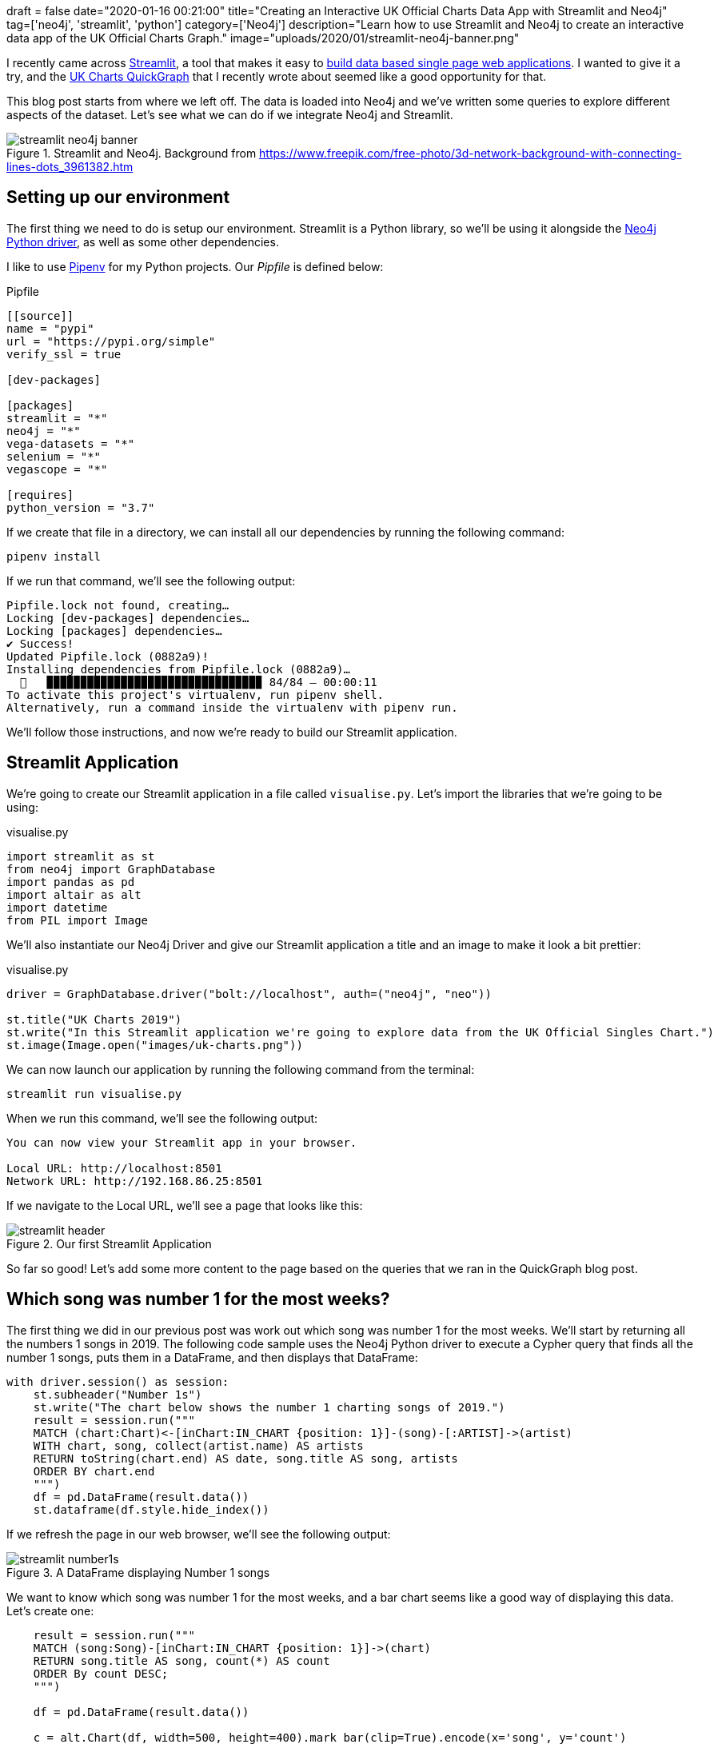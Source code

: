 +++
draft = false
date="2020-01-16 00:21:00"
title="Creating an Interactive UK Official Charts Data App with Streamlit and Neo4j"
tag=['neo4j', 'streamlit', 'python']
category=['Neo4j']
description="Learn how to use Streamlit and Neo4j to create an interactive data app of the UK Official Charts Graph."
image="uploads/2020/01/streamlit-neo4j-banner.png"
+++

I recently came across https://www.streamlit.io/[Streamlit^], a tool that makes it easy to https://towardsdatascience.com/coding-ml-tools-like-you-code-ml-models-ddba3357eace[build data based single page web applications^].
I wanted to give it a try, and the https://markhneedham.com/blog/2020/01/04/quick-graph-uk-official-charts/[UK Charts QuickGraph^] that I recently wrote about seemed like a good opportunity for that.

This blog post starts from where we left off.
The data is loaded into Neo4j and we've written some queries to explore different aspects of the dataset.
Let's see what we can do if we integrate Neo4j and Streamlit.

image::{{<siteurl>}}/uploads/2020/01/streamlit-neo4j-banner.png[title="Streamlit and Neo4j. Background from https://www.freepik.com/free-photo/3d-network-background-with-connecting-lines-dots_3961382.htm"]

== Setting up our environment

The first thing we need to do is setup our environment.
Streamlit is a Python library, so we'll be using it alongside the https://neo4j.com/docs/api/python-driver/current/[Neo4j Python driver^], as well as some other dependencies.

I like to use https://github.com/pypa/pipenv[Pipenv^] for my Python projects.
Our _Pipfile_ is defined below:

.Pipfile
[source,text]
----
[[source]]
name = "pypi"
url = "https://pypi.org/simple"
verify_ssl = true

[dev-packages]

[packages]
streamlit = "*"
neo4j = "*"
vega-datasets = "*"
selenium = "*"
vegascope = "*"

[requires]
python_version = "3.7"
----

If we create that file in a directory, we can install all our dependencies by running the following command:

[source,bash]
----
pipenv install
----

If we run that command, we'll see the following output:

[source,bash]
----
Pipfile.lock not found, creating…
Locking [dev-packages] dependencies…
Locking [packages] dependencies…
✔ Success!
Updated Pipfile.lock (0882a9)!
Installing dependencies from Pipfile.lock (0882a9)…
  🐍   ▉▉▉▉▉▉▉▉▉▉▉▉▉▉▉▉▉▉▉▉▉▉▉▉▉▉▉▉▉▉▉▉ 84/84 — 00:00:11
To activate this project's virtualenv, run pipenv shell.
Alternatively, run a command inside the virtualenv with pipenv run.
----

We'll follow those instructions, and now we're ready to build our Streamlit application.

== Streamlit Application

We're going to create our Streamlit application in a file called `visualise.py`.
Let's import the libraries that we're going to be using:

.visualise.py
[source,python]
----
import streamlit as st
from neo4j import GraphDatabase
import pandas as pd
import altair as alt
import datetime
from PIL import Image
----

We'll also instantiate our Neo4j Driver and give our Streamlit application a title and an image to make it look a bit prettier:

.visualise.py
[source,python]
----
driver = GraphDatabase.driver("bolt://localhost", auth=("neo4j", "neo"))

st.title("UK Charts 2019")
st.write("In this Streamlit application we're going to explore data from the UK Official Singles Chart.")
st.image(Image.open("images/uk-charts.png"))
----

We can now launch our application by running the following command from the terminal:

[source,bash]
----
streamlit run visualise.py
----

When we run this command, we'll see the following output:

[source,bash]
----
You can now view your Streamlit app in your browser.

Local URL: http://localhost:8501
Network URL: http://192.168.86.25:8501
----

If we navigate to the Local URL, we'll see a page that looks like this:

image::{{<siteurl>}}/uploads/2020/01/streamlit-header.png[title="Our first Streamlit Application"]

So far so good!
Let's add some more content to the page based on the queries that we ran in the QuickGraph blog post.

== Which song was number 1 for the most weeks?

The first thing we did in our previous post was work out which song was number 1 for the most weeks.
We'll start by returning all the numbers 1 songs in 2019.
The following code sample uses the Neo4j Python driver to execute a Cypher query that finds all the number 1 songs, puts them in a DataFrame, and then displays that DataFrame:

[source,python]
----
with driver.session() as session:
    st.subheader("Number 1s")
    st.write("The chart below shows the number 1 charting songs of 2019.")
    result = session.run("""
    MATCH (chart:Chart)<-[inChart:IN_CHART {position: 1}]-(song)-[:ARTIST]->(artist)
    WITH chart, song, collect(artist.name) AS artists
    RETURN toString(chart.end) AS date, song.title AS song, artists
    ORDER BY chart.end
    """)
    df = pd.DataFrame(result.data())
    st.dataframe(df.style.hide_index())
----

If we refresh the page in our web browser, we'll see the following output:

image::{{<siteurl>}}/uploads/2020/01/streamlit-number1s.png[title="A DataFrame displaying Number 1 songs"]

We want to know which song was number 1 for the most weeks, and a bar chart seems like a good way of displaying this data.
Let's create one:

[source,python]
----
    result = session.run("""
    MATCH (song:Song)-[inChart:IN_CHART {position: 1}]->(chart)
    RETURN song.title AS song, count(*) AS count
    ORDER By count DESC;
    """)

    df = pd.DataFrame(result.data())

    c = alt.Chart(df, width=500, height=400).mark_bar(clip=True).encode(x='song', y='count')
    st.altair_chart(c)
----

image::{{<siteurl>}}/uploads/2020/01/streamlit-number1s-count.png[title="An Altair chart showing the Number 1 songs"]

== Which song was number 1 on a specific date?

As well as returning the results of a hard coded query like this, we can also execute dynamic queries based on user input.
The `date_input` component gives us a calendar from which the user can select a date that we use in a query.
The code below runs a query that returns the chart for a given date:

[source,python]
----
    st.subheader("Top songs by week")
    date = st.date_input("Search by date", datetime.date(2019, 12, 12))

    result = session.run("""
    MATCH (chart:Chart)<-[inChart:IN_CHART]-(song)
    WHERE chart.start <= $date <= chart.end
    RETURN inChart.position AS position, song.title AS song, [(song)-[:ARTIST]->(artist) | artist.name] AS artists
    ORDER BY position
    """, {"date": date})
    df = pd.DataFrame(result.data())
    st.dataframe(df.style.hide_index())
----

Let's have a look which songs were at the top of the chart in June 2019:

image::{{<siteurl>}}/uploads/2020/01/streamlit-chart-by-date.png[title="The top of the chart on 12th June 2019"]

== How did a song chart over the year?

In the QuickGraph blog post we wrote a query to find out which number 1 songs didn't go straight in at number 1.
One of my favourite songs, Dance Monkey, took 8 weeks from its first appearance in the chart until it got to the top.

We can use Streamlit to create a DataFrame and scatterplot showing how a song charted over the year:

[source,python]
----
    st.subheader("Songs charting over time")
    name = st.text_input('Search by song title', 'All I Want For Christmas')
    if name:
            result = session.run("""
            MATCH (chart:Chart)<-[inChart:IN_CHART]-(song)-[:ARTIST]->(artist)
            WHERE song.title contains $songTitle
            WITH song, inChart, chart, collect(artist.name) AS artists
            RETURN song.title AS song, artists, inChart.position AS position, chart.end AS date
            ORDER BY chart.end
            """, {"songTitle": name})

            df = pd.DataFrame(result.data())
            st.dataframe(df.style.hide_index())

            if df.shape[0] > 0:
                c = alt.Chart(df, title=f"Chart positions for {name}", width=500, height=300).mark_point().encode(
                    x=alt.X('date:T', timeUnit='yearmonthdate', scale=alt.Scale(domain=list(domain_pd))),
                    y=alt.Y('position', sort="descending")
                )
                st.altair_chart(c)
----

And let's see how Dance Monkey fared:

image::{{<siteurl>}}/uploads/2020/01/streamlit-dance-monkey.png[title="Dance Monkey's chart positions over the year"]

We can see from this chart that the song had a very gradual climb to the top.
I'd always assumed that songs achieved their top position when they were first released, but this is an interesting counter example.

That's all for this blog post, but I'm looking forward to combining Streamlit and Neo4j on future datasets.
